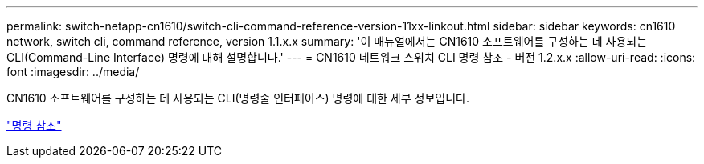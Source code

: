 ---
permalink: switch-netapp-cn1610/switch-cli-command-reference-version-11xx-linkout.html 
sidebar: sidebar 
keywords: cn1610 network, switch cli, command reference, version 1.1.x.x 
summary: '이 매뉴얼에서는 CN1610 소프트웨어를 구성하는 데 사용되는 CLI(Command-Line Interface) 명령에 대해 설명합니다.' 
---
= CN1610 네트워크 스위치 CLI 명령 참조 - 버전 1.2.x.x
:allow-uri-read: 
:icons: font
:imagesdir: ../media/


[role="lead"]
CN1610 소프트웨어를 구성하는 데 사용되는 CLI(명령줄 인터페이스) 명령에 대한 세부 정보입니다.

https://library.netapp.com/ecm/ecm_download_file/ECMLP2811863["명령 참조"^]
